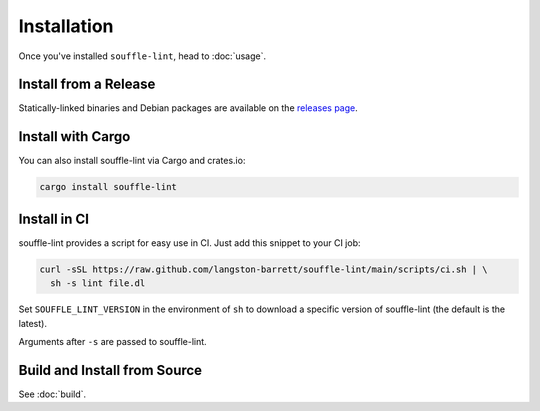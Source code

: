============
Installation
============

Once you've installed ``souffle-lint``, head to :doc:`usage`.

Install from a Release
======================

Statically-linked binaries and Debian packages are available on the
`releases page`_.

Install with Cargo
==================

You can also install souffle-lint via Cargo and crates.io:

.. code-block:: bash

  cargo install souffle-lint

Install in CI
=============

souffle-lint provides a script for easy use in CI. Just add this snippet to
your CI job:

.. code-block:: bash

  curl -sSL https://raw.github.com/langston-barrett/souffle-lint/main/scripts/ci.sh | \
    sh -s lint file.dl

Set ``SOUFFLE_LINT_VERSION`` in the environment of ``sh`` to download a
specific version of souffle-lint (the default is the latest).

Arguments after ``-s`` are passed to souffle-lint.

Build and Install from Source
=============================

See :doc:`build`.

.. _releases page: https://github.com/langston-barrett/souffle-lint/releases
